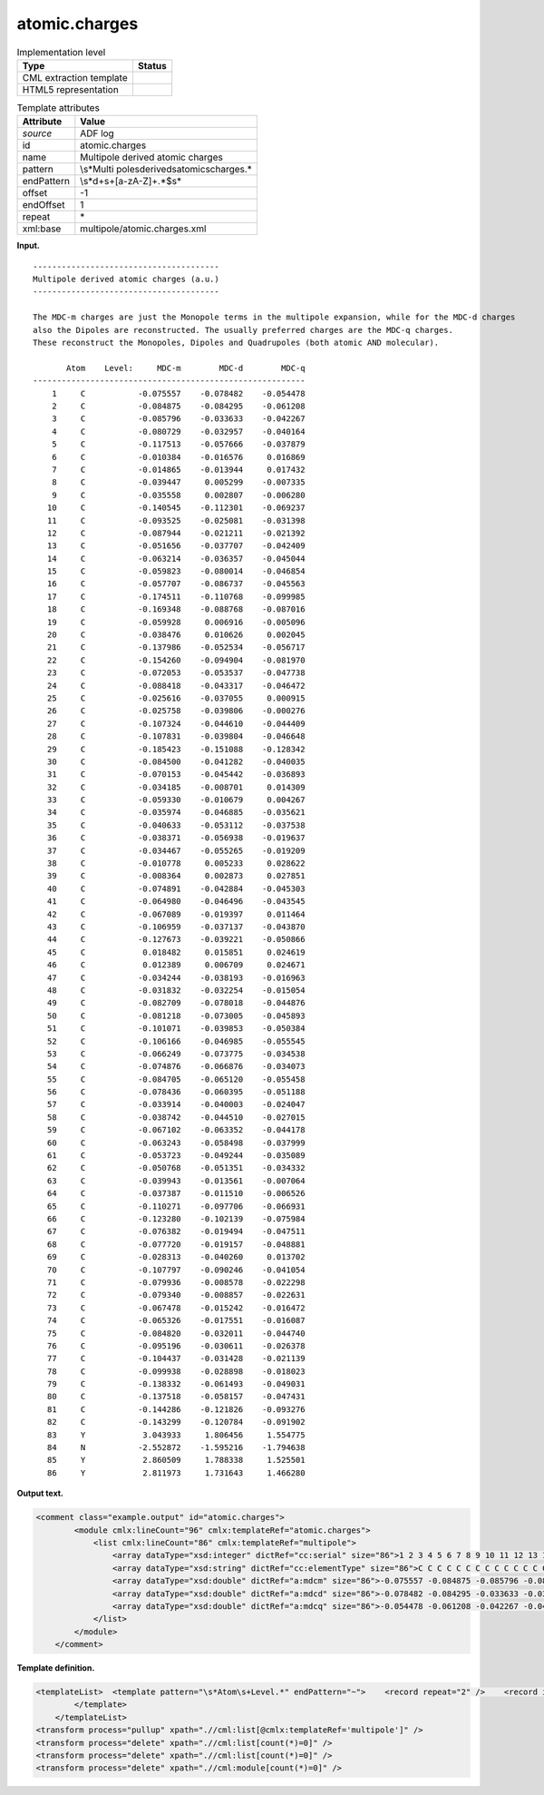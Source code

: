 .. _atomic.charges-d3e3025:

atomic.charges
==============

.. table:: Implementation level

   +-----------------------------------+-----------------------------------+
   | Type                              | Status                            |
   +===================================+===================================+
   | CML extraction template           | |image0|                          |
   +-----------------------------------+-----------------------------------+
   | HTML5 representation              | |image1|                          |
   +-----------------------------------+-----------------------------------+

.. table:: Template attributes

   +-----------------------------------+-----------------------------------+
   | Attribute                         | Value                             |
   +===================================+===================================+
   | *source*                          | ADF log                           |
   +-----------------------------------+-----------------------------------+
   | id                                | atomic.charges                    |
   +-----------------------------------+-----------------------------------+
   | name                              | Multipole derived atomic charges  |
   +-----------------------------------+-----------------------------------+
   | pattern                           | \\s*Multi                         |
   |                                   | pole\sderived\satomic\scharges.\* |
   +-----------------------------------+-----------------------------------+
   | endPattern                        | \\s*\d+\s+[a-zA-Z]+.*$\s\*        |
   +-----------------------------------+-----------------------------------+
   | offset                            | -1                                |
   +-----------------------------------+-----------------------------------+
   | endOffset                         | 1                                 |
   +-----------------------------------+-----------------------------------+
   | repeat                            | \*                                |
   +-----------------------------------+-----------------------------------+
   | xml:base                          | multipole/atomic.charges.xml      |
   +-----------------------------------+-----------------------------------+

**Input.**

::

    --------------------------------------- 
    Multipole derived atomic charges (a.u.)
    --------------------------------------- 

    The MDC-m charges are just the Monopole terms in the multipole expansion, while for the MDC-d charges
    also the Dipoles are reconstructed. The usually preferred charges are the MDC-q charges.
    These reconstruct the Monopoles, Dipoles and Quadrupoles (both atomic AND molecular).

           Atom    Level:     MDC-m        MDC-d        MDC-q
    ---------------------------------------------------------
        1     C           -0.075557    -0.078482    -0.054478
        2     C           -0.084875    -0.084295    -0.061208
        3     C           -0.085796    -0.033633    -0.042267
        4     C           -0.080729    -0.032957    -0.040164
        5     C           -0.117513    -0.057666    -0.037879
        6     C           -0.010384    -0.016576     0.016869
        7     C           -0.014865    -0.013944     0.017432
        8     C           -0.039447     0.005299    -0.007335
        9     C           -0.035558     0.002807    -0.006280
       10     C           -0.140545    -0.112301    -0.069237
       11     C           -0.093525    -0.025081    -0.031398
       12     C           -0.087944    -0.021211    -0.021392
       13     C           -0.051656    -0.037707    -0.042409
       14     C           -0.063214    -0.036357    -0.045044
       15     C           -0.059823    -0.080014    -0.046854
       16     C           -0.057707    -0.086737    -0.045563
       17     C           -0.174511    -0.110768    -0.099985
       18     C           -0.169348    -0.088768    -0.087016
       19     C           -0.059928     0.006916    -0.005096
       20     C           -0.038476     0.010626     0.002045
       21     C           -0.137986    -0.052534    -0.056717
       22     C           -0.154260    -0.094904    -0.081970
       23     C           -0.072053    -0.053537    -0.047738
       24     C           -0.088418    -0.043317    -0.046472
       25     C           -0.025616    -0.037055     0.000915
       26     C           -0.025758    -0.039806    -0.000276
       27     C           -0.107324    -0.044610    -0.044409
       28     C           -0.107831    -0.039804    -0.046648
       29     C           -0.185423    -0.151088    -0.128342
       30     C           -0.084500    -0.041282    -0.040035
       31     C           -0.070153    -0.045442    -0.036893
       32     C           -0.034185    -0.008701     0.014309
       33     C           -0.059330    -0.010679     0.004267
       34     C           -0.035974    -0.046885    -0.035621
       35     C           -0.040633    -0.053112    -0.037538
       36     C           -0.038371    -0.056938    -0.019637
       37     C           -0.034467    -0.055265    -0.019209
       38     C           -0.010778     0.005233     0.028622
       39     C           -0.008364     0.002873     0.027851
       40     C           -0.074891    -0.042884    -0.045303
       41     C           -0.064980    -0.046496    -0.043545
       42     C           -0.067089    -0.019397     0.011464
       43     C           -0.106959    -0.037137    -0.043870
       44     C           -0.127673    -0.039221    -0.050866
       45     C            0.018482     0.015851     0.024619
       46     C            0.012389     0.006709     0.024671
       47     C           -0.034244    -0.038193    -0.016963
       48     C           -0.031832    -0.032254    -0.015054
       49     C           -0.082709    -0.078018    -0.044876
       50     C           -0.081218    -0.073005    -0.045893
       51     C           -0.101071    -0.039853    -0.050384
       52     C           -0.106166    -0.046985    -0.055545
       53     C           -0.066249    -0.073775    -0.034538
       54     C           -0.074876    -0.066876    -0.034073
       55     C           -0.084705    -0.065120    -0.055458
       56     C           -0.078436    -0.060395    -0.051188
       57     C           -0.033914    -0.040003    -0.024047
       58     C           -0.038742    -0.044510    -0.027015
       59     C           -0.067102    -0.063352    -0.044178
       60     C           -0.063243    -0.058498    -0.037999
       61     C           -0.053723    -0.049244    -0.035089
       62     C           -0.050768    -0.051351    -0.034332
       63     C           -0.039943    -0.013561    -0.007064
       64     C           -0.037387    -0.011510    -0.006526
       65     C           -0.110271    -0.097706    -0.066931
       66     C           -0.123280    -0.102139    -0.075984
       67     C           -0.076382    -0.019494    -0.047511
       68     C           -0.077720    -0.019157    -0.048881
       69     C           -0.028313    -0.040260     0.013702
       70     C           -0.107797    -0.090246    -0.041054
       71     C           -0.079936    -0.008578    -0.022298
       72     C           -0.079340    -0.008857    -0.022631
       73     C           -0.067478    -0.015242    -0.016472
       74     C           -0.065326    -0.017551    -0.016087
       75     C           -0.084820    -0.032011    -0.044740
       76     C           -0.095196    -0.030611    -0.026378
       77     C           -0.104437    -0.031428    -0.021139
       78     C           -0.099938    -0.028898    -0.018023
       79     C           -0.138332    -0.061493    -0.049031
       80     C           -0.137518    -0.058157    -0.047431
       81     C           -0.144286    -0.121826    -0.093276
       82     C           -0.143299    -0.120784    -0.091902
       83     Y            3.043933     1.806456     1.554775
       84     N           -2.552872    -1.595216    -1.794638
       85     Y            2.860509     1.788338     1.525501
       86     Y            2.811973     1.731643     1.466280

       

**Output text.**

.. code:: xml

   <comment class="example.output" id="atomic.charges">
           <module cmlx:lineCount="96" cmlx:templateRef="atomic.charges">
               <list cmlx:lineCount="86" cmlx:templateRef="multipole">
                   <array dataType="xsd:integer" dictRef="cc:serial" size="86">1 2 3 4 5 6 7 8 9 10 11 12 13 14 15 16 17 18 19 20 21 22 23 24 25 26 27 28 29 30 31 32 33 34 35 36 37 38 39 40 41 42 43 44 45 46 47 48 49 50 51 52 53 54 55 56 57 58 59 60 61 62 63 64 65 66 67 68 69 70 71 72 73 74 75 76 77 78 79 80 81 82 83 84 85 86</array>
                   <array dataType="xsd:string" dictRef="cc:elementType" size="86">C C C C C C C C C C C C C C C C C C C C C C C C C C C C C C C C C C C C C C C C C C C C C C C C C C C C C C C C C C C C C C C C C C C C C C C C C C C C C C C C C C Y N Y Y</array>
                   <array dataType="xsd:double" dictRef="a:mdcm" size="86">-0.075557 -0.084875 -0.085796 -0.080729 -0.117513 -0.010384 -0.014865 -0.039447 -0.035558 -0.140545 -0.093525 -0.087944 -0.051656 -0.063214 -0.059823 -0.057707 -0.174511 -0.169348 -0.059928 -0.038476 -0.137986 -0.15426 -0.072053 -0.088418 -0.025616 -0.025758 -0.107324 -0.107831 -0.185423 -0.0845 -0.070153 -0.034185 -0.05933 -0.035974 -0.040633 -0.038371 -0.034467 -0.010778 -0.008364 -0.074891 -0.06498 -0.067089 -0.106959 -0.127673 0.018482 0.012389 -0.034244 -0.031832 -0.082709 -0.081218 -0.101071 -0.106166 -0.066249 -0.074876 -0.084705 -0.078436 -0.033914 -0.038742 -0.067102 -0.063243 -0.053723 -0.050768 -0.039943 -0.037387 -0.110271 -0.12328 -0.076382 -0.07772 -0.028313 -0.107797 -0.079936 -0.07934 -0.067478 -0.065326 -0.08482 -0.095196 -0.104437 -0.099938 -0.138332 -0.137518 -0.144286 -0.143299 3.043933 -2.552872 2.860509 2.811973</array>
                   <array dataType="xsd:double" dictRef="a:mdcd" size="86">-0.078482 -0.084295 -0.033633 -0.032957 -0.057666 -0.016576 -0.013944 0.005299 0.002807 -0.112301 -0.025081 -0.021211 -0.037707 -0.036357 -0.080014 -0.086737 -0.110768 -0.088768 0.006916 0.010626 -0.052534 -0.094904 -0.053537 -0.043317 -0.037055 -0.039806 -0.04461 -0.039804 -0.151088 -0.041282 -0.045442 -0.008701 -0.010679 -0.046885 -0.053112 -0.056938 -0.055265 0.005233 0.002873 -0.042884 -0.046496 -0.019397 -0.037137 -0.039221 0.015851 0.006709 -0.038193 -0.032254 -0.078018 -0.073005 -0.039853 -0.046985 -0.073775 -0.066876 -0.06512 -0.060395 -0.040003 -0.04451 -0.063352 -0.058498 -0.049244 -0.051351 -0.013561 -0.01151 -0.097706 -0.102139 -0.019494 -0.019157 -0.04026 -0.090246 -0.008578 -0.008857 -0.015242 -0.017551 -0.032011 -0.030611 -0.031428 -0.028898 -0.061493 -0.058157 -0.121826 -0.120784 1.806456 -1.595216 1.788338 1.731643</array>
                   <array dataType="xsd:double" dictRef="a:mdcq" size="86">-0.054478 -0.061208 -0.042267 -0.040164 -0.037879 0.016869 0.017432 -0.007335 -0.00628 -0.069237 -0.031398 -0.021392 -0.042409 -0.045044 -0.046854 -0.045563 -0.099985 -0.087016 -0.005096 0.002045 -0.056717 -0.08197 -0.047738 -0.046472 9.15E-4 -2.76E-4 -0.044409 -0.046648 -0.128342 -0.040035 -0.036893 0.014309 0.004267 -0.035621 -0.037538 -0.019637 -0.019209 0.028622 0.027851 -0.045303 -0.043545 0.011464 -0.04387 -0.050866 0.024619 0.024671 -0.016963 -0.015054 -0.044876 -0.045893 -0.050384 -0.055545 -0.034538 -0.034073 -0.055458 -0.051188 -0.024047 -0.027015 -0.044178 -0.037999 -0.035089 -0.034332 -0.007064 -0.006526 -0.066931 -0.075984 -0.047511 -0.048881 0.013702 -0.041054 -0.022298 -0.022631 -0.016472 -0.016087 -0.04474 -0.026378 -0.021139 -0.018023 -0.049031 -0.047431 -0.093276 -0.091902 1.554775 -1.794638 1.525501 1.46628</array>
               </list>
           </module>
       </comment>

**Template definition.**

.. code:: xml

   <templateList>  <template pattern="\s*Atom\s+Level.*" endPattern="~">    <record repeat="2" />    <record id="multipole" repeat="*" makeArray="true">{I,cc:serial}{A,cc:elementType}{F,a:mdcm}{F,a:mdcd}{F,a:mdcq}</record>
           </template>   
       </templateList>
   <transform process="pullup" xpath=".//cml:list[@cmlx:templateRef='multipole']" />
   <transform process="delete" xpath=".//cml:list[count(*)=0]" />
   <transform process="delete" xpath=".//cml:list[count(*)=0]" />
   <transform process="delete" xpath=".//cml:module[count(*)=0]" />

.. |image0| image:: ../../imgs/Total.png
.. |image1| image:: ../../imgs/Total.png
